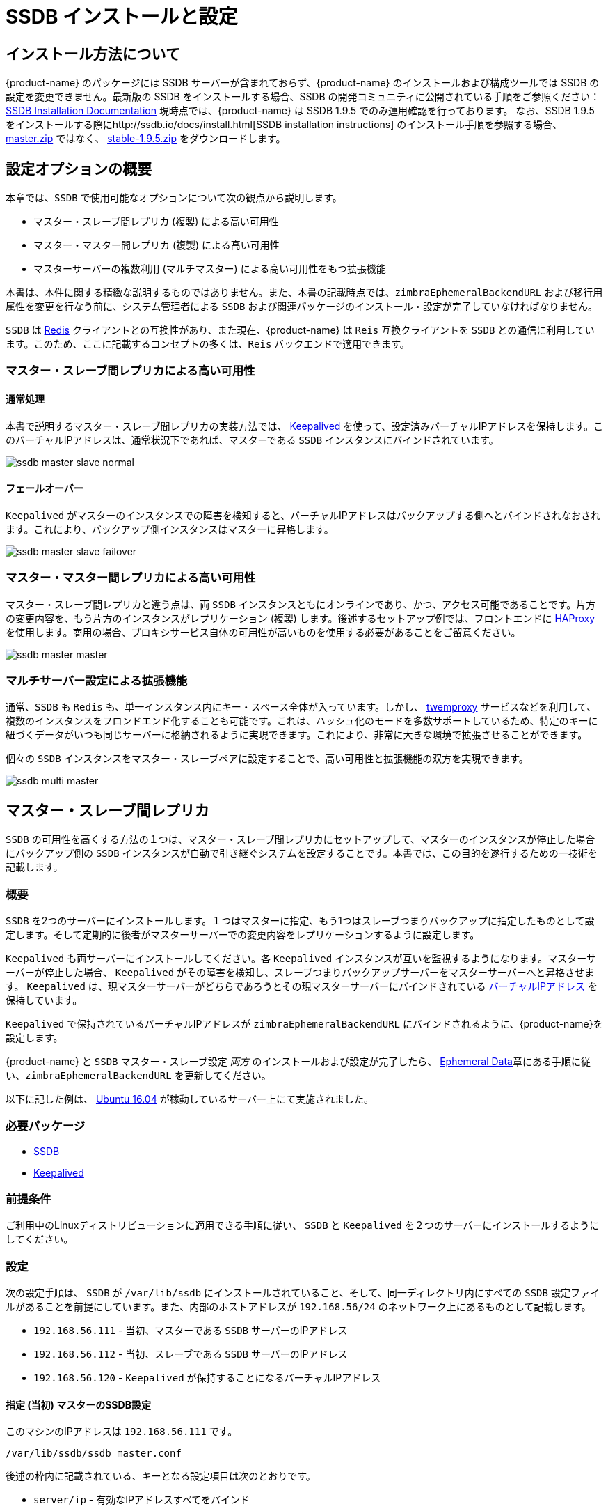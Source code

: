 [[_ssdb_configuration_options]]
= SSDB インストールと設定

== インストール方法について

{product-name} のパッケージには SSDB サーバーが含まれておらず、{product-name} のインストールおよび構成ツールでは SSDB の設定を変更できません。最新版の SSDB をインストールする場合、SSDB の開発コミュニティに公開されている手順をご参照ください： http://ssdb.io/docs/install.html[SSDB Installation Documentation] 現時点では、{product-name} は SSDB 1.9.5 でのみ運用確認を行っております。
なお、SSDB 1.9.5 をインストールする際にhttp://ssdb.io/docs/install.html[SSDB installation instructions] のインストール手順を参照する場合、 https://github.com/ideawu/ssdb/archive/master.zip[master.zip] ではなく、 https://github.com/ideawu/ssdb/tree/stable-1.9.5[stable-1.9.5.zip] をダウンロードします。

[[ssdb_configuration_options]]
== 設定オプションの概要

本章では、`SSDB` で使用可能なオプションについて次の観点から説明します。

* マスター・スレーブ間レプリカ (複製) による高い可用性
* マスター・マスター間レプリカ (複製) による高い可用性
* マスターサーバーの複数利用 (マルチマスター) による高い可用性をもつ拡張機能

本書は、本件に関する精緻な説明するものではありません。また、本書の記載時点では、`zimbraEphemeralBackendURL` および移行用属性を変更を行なう前に、システム管理者による `SSDB` および関連パッケージのインストール・設定が完了していなければなりません。

`SSDB` は https://redis.io/[Redis] クライアントとの互換性があり、また現在、{product-name} は `Reis` 互換クライアントを `SSDB` との通信に利用しています。このため、ここに記載するコンセプトの多くは、`Reis` バックエンドで適用できます。

=== マスター・スレーブ間レプリカによる高い可用性

==== 通常処理

本書で説明するマスター・スレーブ間レプリカの実装方法では、 http://www.keepalived.org/[Keepalived] を使って、設定済みバーチャルIPアドレスを保持します。このバーチャルIPアドレスは、通常状況下であれば、マスターである `SSDB` インスタンスにバインドされています。


image:ssdb-master-slave-normal.png[]

==== フェールオーバー

`Keepalived` がマスターのインスタンスでの障害を検知すると、バーチャルIPアドレスはバックアップする側へとバインドされなおされます。これにより、バックアップ側インスタンスはマスターに昇格します。


image:ssdb-master-slave-failover.png[]


=== マスター・マスター間レプリカによる高い可用性

マスター・スレーブ間レプリカと違う点は、両 `SSDB`
インスタンスともにオンラインであり、かつ、アクセス可能であることです。片方の変更内容を、もう片方のインスタンスがレプリケーション (複製) します。後述するセットアップ例では、フロントエンドに http://www.haproxy.org/[HAProxy] を使用します。商用の場合、プロキシサービス自体の可用性が高いものを使用する必要があることをご留意ください。

image:ssdb-master-master.png[]

=== マルチサーバー設定による拡張機能

通常、`SSDB` も `Redis` も、単一インスタンス内にキー・スペース全体が入っています。しかし、 https://github.com/twitter/twemproxy[twemproxy] サービスなどを利用して、複数のインスタンスをフロンドエンド化することも可能です。これは、ハッシュ化のモードを多数サポートしているため、特定のキーに紐づくデータがいつも同じサーバーに格納されるように実現できます。これにより、非常に大きな環境で拡張させることができます。

個々の `SSDB` インスタンスをマスター・スレーブペアに設定することで、高い可用性と拡張機能の双方を実現できます。

image:ssdb-multi-master.png[]


== マスター・スレーブ間レプリカ


`SSDB` の可用性を高くする方法の１つは、マスター・スレーブ間レプリカにセットアップして、マスターのインスタンスが停止した場合にバックアップ側の `SSDB` インスタンスが自動で引き継ぐシステムを設定することです。本書では、この目的を遂行するための一技術を記載します。


=== 概要

`SSDB` を2つのサーバーにインストールします。１つはマスターに指定、もう1つはスレーブつまりバックアップに指定したものとして設定します。そして定期的に後者がマスターサーバーでの変更内容をレプリケーションするように設定します。

`Keepalived` も両サーバーにインストールしてください。各
`Keepalived` インスタンスが互いを監視するようになります。マスターサーバーが停止した場合、 `Keepalived` がその障害を検知し、スレーブつまりバックアップサーバーをマスターサーバーへと昇格させます。 `Keepalived` は、現マスターサーバーがどちらであろうとその現マスターサーバーにバインドされている https://en.wikipedia.org/wiki/Virtual_IP_address[バーチャルIPアドレス] を保持しています。

`Keepalived` で保持されているバーチャルIPアドレスが
`zimbraEphemeralBackendURL` にバインドされるように、{product-name}を設定します。

{product-name} と `SSDB` マスター・スレーブ設定 _両方_ のインストールおよび設定が完了したら、 <<ephemeraldata.adoc#_ephemeral_data,Ephemeral Data>>章にある手順に従い、`zimbraEphemeralBackendURL` を更新してください。

以下に記した例は、
http://releases.ubuntu.com/16.04/[Ubuntu 16.04] が稼動しているサーバー上にて実施されました。

=== 必要パッケージ

* http://ssdb.io/[SSDB]
* http://www.keepalived.org/[Keepalived]


=== 前提条件

ご利用中のLinuxディストリビューションに適用できる手順に従い、 `SSDB` と `Keepalived` を２つのサーバーにインストールするようにしてください。


=== 設定

次の設定手順は、
`SSDB` が `/var/lib/ssdb` にインストールされていること、そして、同一ディレクトリ内にすべての `SSDB` 設定ファイルがあることを前提にしています。また、内部のホストアドレスが `192.168.56/24` のネットワーク上にあるものとして記載します。

- `192.168.56.111` - 当初、マスターである `SSDB` サーバーのIPアドレス
- `192.168.56.112` - 当初、スレーブである `SSDB` サーバーのIPアドレス
- `192.168.56.120` -  `Keepalived` が保持することになるバーチャルIPアドレス


==== 指定 (当初) マスターのSSDB設定

このマシンのIPアドレスは `192.168.56.111` です。

`/var/lib/ssdb/ssdb_master.conf`

後述の枠内に記載されている、キーとなる設定項目は次のとおりです。

- `server/ip` - 有効なIPアドレスすべてをバインド
- `server/port` - 標準の `SSDB` ポートをバインド
- `server/deny`, `server/allow` - `localhost` および内部 (ホスト) アドレスに対する `SSDB` アクセスを制限

マスター・スレーブ間レプリカに関する設定項目のみ以下、記載します。

-------------------------------------------
# ssdb-server config
# インデントはタブで！

# このファイルへのパス、ディレクトリが存在すること。
work_dir = ./var
pidfile = ./var/ssdb.pid

server:
        ip: 0.0.0.0
        port: 8888
        deny: all
        allow: 127.0.0.1
        allow: 192.168.56

replication:
        binlog: yes
        #  sync (同期) のスピード。*MB/sまで。 -1:無制限
        sync_speed: -1
        slaveof:
                # sync|mirror, デフォルトはsyncです
                #type: sync
-------------------------------------------

`/var/lib/ssdb/ssdb_slave.conf`

後述の枠内に記載されている、キーとなる設定項目は次のとおりです。

- `server/ip` - `localhost` をバインド
- `server/port` - standard `SSDB` ポートをバインド
- `slaveof/type` - `sync`
- `slaveof/host` - `192.168.56.112` はもう片方の `SSDB` サーバー
- `slaveof/port` - `8888` - 標準の `SSDB` ポート

繰り返しますが、マスター・スレーブ間レプリカに関する設定項目のみ以下、記載します。

-------------------------------------------
# ssdb-server config

# このファイルへのパス、ディレクトリが存在すること。
work_dir = ./var_slave
pidfile = ./var_slave/ssdb.pid

server:
        ip: 127.0.0.1
        port: 8888

replication:
        binlog: yes
        #  sync (同期) のスピード。*MB/sまで。 -1:無制限
        sync_speed: -1
        slaveof:
                # sync|mirror, デフォルトはsyncです
                type: sync
                # host: <hostname>  SSDB 1.9.2 以上で利用可能。
                ip: 192.168.56.112
                port: 8888

-------------------------------------------

==== 指定 (当初) スレーブのSSDB設定

このマシンのIPアドレスは `192.168.56.112` です。

`ssdb_master.conf` ファイルは、対応する指定マスターサーバーと同じです。

`ssdb_slave.conf` ファイルは、対応する指定マスターサーバーとほぼ同じです。次のアイテムのみ異なります。

- `slaveof/ip (または host)` - `192.168.56.111` はもう片方の `SSDB`  サーバーです。

==== 指定 (当初) マスターのKeepalived設定


`/etc/keepalived/keepalived.conf`

特記すべき、キーとなる設定項目は次になります。

- `state` -  指定 (当初) マスターサーバーでもバックアップサーバーでも、Stateには `BACKUP` を設定。この場合、どちらのサーバーが当初 `MASTER` 状態かを決めるのに `priority` を使用します。
- `nopreempt` - マスターサーバーが停止してバックアップサーバーがマスターサーバーへと昇格した場合、自動でオンラインに立ち上がるはずの元のマスターを、この設定ファイルの命令により、その役目を復活させないようにします。元のマスターはすでに最新の内容ではないからです。この場合、立ち上がった後は、バックアップモードで保たれることとなり、新たにマスターとなったサーバーから情報をレプリケーションするようになります。 _注意_: 停止したマスタを立ち上げるのにマニュアル操作が必要となる場合もあります。
- `interface` - この例では `enp0s8` がインターフェース識別子で、このために `virtual_ipaddress` が定義されることとなります。 環境に適した値を選別してください。
- `priority` - 当初の指定マスターサーバーのpriorityの値は、当初の指定バックアップサーバーのpriorityの値よりも高くなければなりません。
- `advert_int` - 本書の例としてはデフォルト値１秒を設定しました。 `Keepalived` `1.2.21` 以上をご利用になる場合は、小数点以下を指定することができます。例 `0.1` (秒)。これを使って `Keepalived` がマスターサーバーの停止を更に迅速に検知できるようにします。
- `notify` -  state 変更時に呼ばれるスクリプトのパスです。このスクリプトの全容は後述します。
- `virtual_ipaddress` - `Keepalived` が保持するバーチャルIPアドレスです。

-------------------------------------------
vrrp_instance VRRP1 {
        state BACKUP
        nopreempt
        interface enp0s8
        virtual_router_id 41
        priority 200
		advert_int 1
        notify /var/lib/ssdb/notify.sh

        authentication {
                auth_type PASS
                auth_pass 1234
        }
        virtual_ipaddress {
                192.168.56.120 dev enp0s8 label enp0s8:vip
        }
}
-------------------------------------------


`/var/lib/ssdb/notify.sh`

以下はStateが変更されているときに `Keepalived` が呼ぶスクリプトです。ただし、`USER` に指定する値は、`SSDB` 処理のオーナーであるユーザー名にしてください。

[source,bash]
-------------------------------------------
#!/bin/bash
# rootで実行すること。

ENDSTATE=$3
NAME=$2
TYPE=$1

LOG=/var/log/keepalived-state-transition.log
LOG_ERROR=0
LOG_WARNING=1
LOG_INFO=2
LOG_DEBUG=3
LOG_LEVEL=$LOG_INFO

KPCFG=/etc/keepalived/keepalived.conf
USER=<SSDB-user-name>
PREFIX=/var/lib/ssdb


function log {
    lvl=$1
    msg="$2"
    if [ $lvl -le $LOG_LEVEL ]
    then
        now=$(date)
        echo "$now [$lvl] $msg" >> $LOG
    fi
}

function log_error {
    log $LOG_ERROR "$1"
}
function log_warning {
    log $LOG_WARNING "$1"
}
function log_info {
    log $LOG_INFO "$1"
}
function log_debug {
    log $LOG_DEBUG "$1"
}

function backup {
    log_info "Transitioning to BACKUP state"
    runuser -l $USER -c "${PREFIX}/ssdb-server ${PREFIX}/ssdb.conf -s stop"
    runuser -l $USER -c "cp ${PREFIX}/ssdb_slave.conf ${PREFIX}/ssdb.conf"
    runuser -l $USER -c "${PREFIX}/ssdb-server -d ${PREFIX}/ssdb.conf"

}

function fault {
    log_error "keepalived is in FAULT state"
}

function master {
    log_info "Transitioning to MASTER state"
    runuser -l $USER -c "${PREFIX}/ssdb-server ${PREFIX}/ssdb.conf -s stop"
    runuser -l $USER -c "cp ${PREFIX}/ssdb_master.conf ${PREFIX}/ssdb.conf"
    runuser -l $USER -c "${PREFIX}/ssdb-server -d ${PREFIX}/ssdb.conf"
}


case $ENDSTATE in
    "BACKUP") # Perform action for transition to BACKUP state
        backup
        exit 0
        ;;
    "FAULT")  # Perform action for transition to FAULT state
        fault
        exit 0
        ;;
    "MASTER") # Perform action for transition to MASTER state
        master
        exit 0
        ;;
    *)    echo "Unknown state ${ENDSTATE} for VRRP ${TYPE} ${NAME}"
        exit 1
        ;;
esac
-------------------------------------------

==== 指定 (当初) バックアップのKeepalived設定


`/etc/keepalived/keepalived.conf`

このファイルはマスターノードにあるファイルとほとんど同じですが、以下が異なります。

- `priority` - 当初プライオリティはマスターノードより低くします。
- `nopreempt` オプションはありません。一度、元のマスターサーバーの停止によりバックアップサーバーがマスターサーバーとなった場合は、元のサーバーがMASTERステータスに戻る前に、システムに対して人的介入ができるようにしておく必要があるためです。

-------------------------------------------
vrrp_instance VRRP1 {
        state BACKUP
        interface enp0s8
        virtual_router_id 41
        priority 100
        advert_int 1
        notify /var/lib/ssdb/notify.sh

        authentication {
                auth_type PASS
                auth_pass 1234
        }
        virtual_ipaddress {
                192.168.56.120 dev enp0s8 label enp0s8:vip
        }
}
-------------------------------------------

バックアップサーバーの `/var/lib/ssdb/notify.sh` はマスターと同じです。

== マスター・マスター間レプリカ

=== 概要

`SSDB` の可用性を高くするもう１つの方法は、マスター・マスター間レプリカにセットアップして、２つの `SSDB` サーバーの前段に、`Redis` プロトコルを読み解くプロキシを設定することです。このプロキシは、両サーバーの状態を監視して、停止したサーバーをその稼動状態からはずす役目があります 。

２つの `SSDB` サーバーの前段に単一の `HAProxy` インスタンスを使った簡単な例を以下説明します。

=== 必要パッケージ

* http://ssdb.io/[SSDB]  `1.9.2` 以上のバージョンを想定した例を以下に示します。
* http://www.haproxy.org/[HAProxy]


=== 前提条件

ご利用中のLinuxディストリビューションに適用できる手順に従い、 `SSDB` を２つのサーバーにインストールしてください。`HAProxy` を更に別のサーバーにインストールしてください。 http://www.keepalived.org/[Keepalived] は `HAProxy` サーバープールの可用性を高くするのに役立ちます。


=== 設定

==== プライマリマスターサーバーのSSDB設定

注意:

* マスター・マスター間レプリカに関する設定項目のみ以下、記載します。

-------------------------------------------
# ssdb-server config
## ssdb-server config インデントはタブで！

# このファイルへのパス、ディレクトリが存在すること。
work_dir = ./var
pidfile = ./var/ssdb.pid

server:
        ip: 0.0.0.0
        port: 8888
        deny: all
        allow: 127.0.0.1
        # e.g., 192.168.56
        allow: <ip-address-prefix>


replication:
        binlog: yes
        #  sync (同期) のスピード。*MB/sまで。 -1:無制限
        sync_speed: -1
        slaveof:
                id: svc_2
                type: mirror
                host: <hostname-of-other-master>
                port: 8888
-------------------------------------------

==== セカンダリマスターサーバーのSSDB設定

注意:

* マスター・マスター間レプリカに関する設定項目のみ以下、記載します。

-------------------------------------------
# ssdb-server config
# インデントはタブで！

# このファイルへのパス、ディレクトリが存在すること。
work_dir = ./var
pidfile = ./var/ssdb.pid

server:
        ip: 0.0.0.0
        port: 8888
        deny: all
        allow: 127.0.0.1
        # e.g., 192.168.56
        allow: <ip-address-prefix>


replication:
        binlog: yes
        #  sync (同期) のスピード。*MB/sまで。 -1:無制限
        sync_speed: -1
        slaveof:
                id: svc_1
                type: mirror
                host: <hostname-of-other-master>
                port: 8888

-------------------------------------------

==== HAProxy 設定

注意:

* `SSDB` に関する設定のみ以下、記載します。
* `SSDB` は `Redis` というネットワークプロトコルをサポートしています。 `Redis` クライアントを使用して、`SSDB` サーバーに接続し、そこで操作することができます。これが{product-name}
が行っていることです。

-------------------------------------------
defaults REDIS
        mode tcp
        timeout connect  4s
        timeout server  30s
        timeout client  30s

frontend ft_redis
        bind <published-ip-address>:8888 name redis
        default_backend bk_redis

backend bk_redis
        option tcp-check
        server R1 <first-master-ip-address>:8888 check inter 1s
        server R2 <second-master-ip-address>:8888 check inter 1s

-------------------------------------------


== マルチサーバーでの拡張機能・レプリケーション

=== 概要

本書では、マスターサーバー複数設定の詳細説明はいたしません。要するに、前述の手順どおり、個別 `SSDB` マスター・スレーブペアを複数、インストール・設定することになります。各ペアは、サブセットとしてのキー・スペース全体を持つ役割があります。

マスター・マスター間設定のように、 `SSDB` サーバープールの全ペアの前段に、`Redis` プロトコルを読み解くプロキシサーバーが存在します。また、特定のキーに関連する全てのリクエストが、必ず同じマスター・スレーブペアにルーティングされるために存在しているそのデータキーを、終始ハッシュ可能にしていなくてはなりません。

こうした製品の１つに
https://github.com/twitter[Twitter] から出ている https://github.com/twitter/twemproxy[twemproxy] があります。


== LDAP 属性

`SSDB` バックエンドは、`SSDB` サーバーに対するアクセス管理にリソースプールを利用します。つまり、エフェメラルデータ操作を行うスレッドは、まず、このプールでリソースを獲得します。このため、そのプールの設定管理用LDAP属性を以下２つ紹介します。

`zimbraSSDBResourcePoolSize` は、プールのサイズを制御します。これにより、エフェメラルAPI操作を同時に行なうことのできるクライアントスレッド数を決定します。デフォルトでは0が設定されており、この場合、プールサイズに上限はありません。

`zimbraSSDBResourcePoolTimeout` は、スレッドが例外をスローする前にリソースを待機する時間を制御します。デフォルトは0であり、この場合、時間切れはありません。プールサイズが0の場合、この属性による影響はありません。なぜなら、エフェメラルデータの操作を行なうのにスレッドがリソースの開放を待つ必要がないからです。

プールサイズが有限な場合、タイムアウトの値をゼロ以外にすることを推奨します。そうでないと、一度 `SSDB` 接続が切れたときに再度確立したあとも永久にmailboxdスレッドがブロックされ続ける原因となるからです。一般的に、リソースプールはメールボックスがリソースに困らないようなサイズにしておくべきです。

== {product-name} の運用負荷と合わせるように SSDB をチューニングする
SSDB サーバへ直接に影響する {product-name} の運用負荷は認証リクエストの頻度と {product-name} ウェブクライアントと第三者 SOAP クライアントで送信される SOAP リクエストの頻度となります。各認証リクエストは SSDB に 2つか3つの書き込み作業を発生させます。書き込み作業では、zimbraLastLogonTimestamp, zimbraAuthTokens, および zimbraCsrfTokenData の値を更新します。なお、zimbraCsrfTokenData は {product-name} ウェブクライアント、などで CSRF を有効化している SOAP クライアントを利用する場合のみで更新されます。各認証された SOAP リクエストは SSDB に2つの読み込み作業を発生させます。

=== 最小推奨の SSDB システム条件
最小のシステム条件として、SSDB サーバに 2GB RAM と 1つの CPU を推奨しております。SSDB サーバに監視と設定の管理ツール、などの追加ツールを実行する予定がある場合、メモリとCPUコアの増加をご検討ください。詳細につきましては、 https://github.com/Zimbra/zm-ssdb-ephemeral-store/wiki/Zimbra-and-SSDB-Authentication-Load-Tests[Zimbra and SSDB Authentication Load Tests] をご参照ください。

== おわりに

エフェメラルデータのストレージ要件が単一インスタンス内で収まるような環境の場合は、シンプルなマスター・スレーブ間レプリケーションがいちばん簡単に実装できますし、リソースも最小限で済みます。マスター・マスター間レプリカの場合は、両マスターサーバー間でリクエストのロードバランスをとることができますが、双方が定期的にもう片方をレプリケーションしなければなりません。このため、整合性を保つという追加タスクが `SSDB` に課されます。
